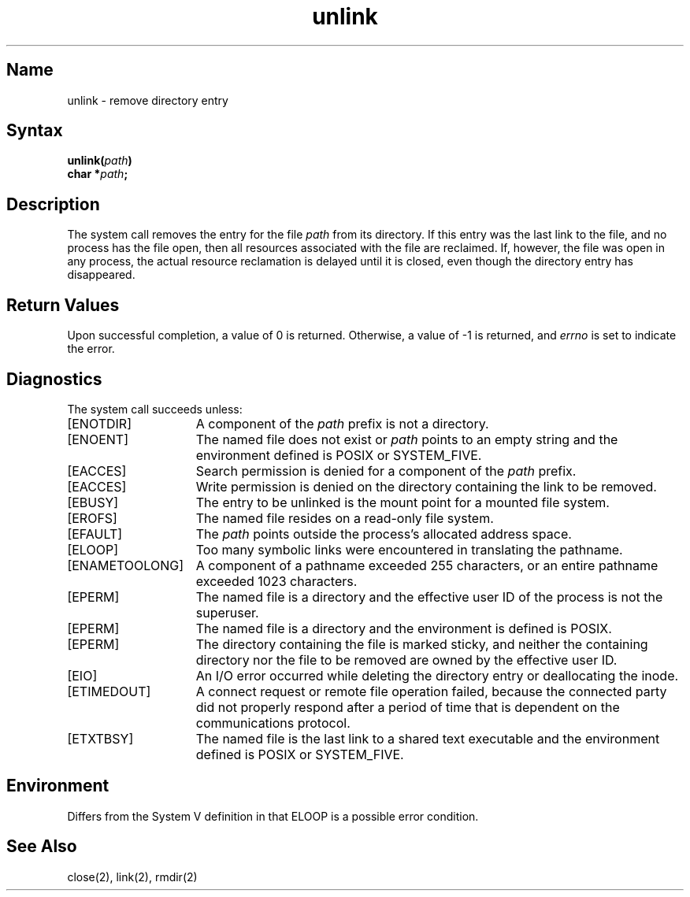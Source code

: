 .\" SCCSID: @(#)unlink.2	2.1	3/10/87
.TH unlink 2
.SH Name
unlink \- remove directory entry
.SH Syntax
.nf
.B unlink(\fIpath\fP)
.B char *\fIpath\fP;
.fi
.SH Description
.NXR "unlink system call"
.NXA "link system call" "unlink system call"
.NXR "file" "unlinking"
The
.PN unlink
system call removes the entry for the file
.I path
from its directory.
If this entry was the last link to the file,
and no process has the file open, then
all resources associated with the file are reclaimed.
If, however, the file was open in any process, the actual
resource reclamation is delayed until it is closed,
even though the directory entry has disappeared.
.SH Return Values
Upon successful completion, a value of 0 is returned.
Otherwise, a value of \-1 is returned, and
.I errno
is set to indicate the error.
.SH Diagnostics
The
.PN unlink 
system call succeeds unless:
.TP 15
[ENOTDIR]
A component of the \fIpath\fP prefix is not a directory.
.TP 15
[ENOENT]
The named file does not exist or
.I path
points to an empty string and the environment defined is POSIX or SYSTEM_FIVE.
.TP 15
[EACCES]
Search permission is denied for a component of the \fIpath\fP prefix.
.TP 15
[EACCES]
Write permission is denied on the directory containing the link
to be removed.
.TP 15
[EBUSY]
The entry to be unlinked is the mount point for a mounted file system.
.TP 15
[EROFS]
The named file resides on a read-only file system.
.TP 15
[EFAULT]
The
.I path
points outside the process's allocated address space.
.TP 15
[ELOOP]
Too many symbolic links were encountered in translating the pathname.
.TP 15
[ENAMETOOLONG]
A component of a pathname exceeded 255 characters, or an
entire pathname exceeded 1023 characters.
.TP 15
[EPERM]
The named file is a directory and the effective user ID
of the process is not the superuser.
.TP 15
[EPERM]
The named file is a directory and the environment
is defined is POSIX.
.TP 15
[EPERM]
The directory containing the file is marked sticky, and
neither the containing directory nor the file to be removed
are owned by the effective user ID.
.TP 15
[EIO]
An I/O error occurred while deleting the directory entry or
deallocating the inode.
.TP
[ETIMEDOUT]
A connect request or remote file operation failed, because the connected party
did not properly respond after a period of time that is dependent on the
communications protocol.
.TP 15
[ETXTBSY]
The named file is the last link to a shared text
executable and the environment defined is POSIX or
SYSTEM_FIVE.
.SH Environment
Differs from the System V definition in that ELOOP
is a possible error condition.
.SH See Also
close(2), link(2), rmdir(2)
